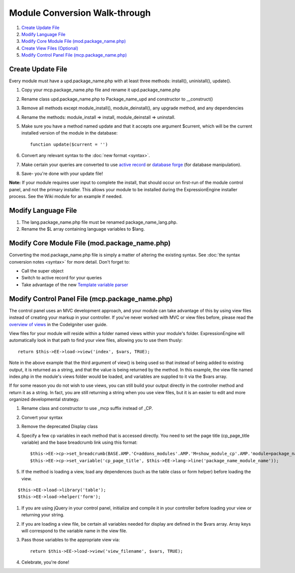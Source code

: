 Module Conversion Walk-through
==============================

#. `Create Update File <#update_file>`_
#. `Modify Language File <#lang_file>`_
#. `Modify Core Module File (mod.package\_name.php) <#module_file>`_
#. `Create View Files (Optional) <#views>`_
#. `Modify Control Panel File (mcp.package\_name.php) <#mcp_file>`_

Create Update File
------------------

Every module must have a upd.package\_name.php with at least three
methods: install(), uninistall(), update().

#. Copy your mcp.package\_name.php file and rename it
   upd.package\_name.php
#. Rename class upd.package\_name.php to Package\_name\_upd and
   constructor to \_\_construct()
#. Remove all methods except module\_install(), module\_deinstall(), any
   upgrade method, and any dependencies
#. Rename the methods: module\_install => install, module\_deinstall =>
   uninstall.
#. Make sure you have a method named update and that it accepts one
   argument $current, which will be the current installed version of the
   module in the database::

	function update($current = '')

#. Convert any relevant syntax to the :doc:`new format <syntax>`.
#. Make certain your queries are converted to use `active
   record <http://codeigniter.com/user_guide/database/active_record.html>`_
   or `database
   forge <http://codeigniter.com/user_guide/database/forge.html>`_ (for
   database manipulation).
#. Save- you're done with your update file!

**Note:** If your module requires user input to complete the install,
that should occur on first-run of the module control panel, and not the
primary installer. This allows your module to be installed during the
ExpressionEngine installer process. See the Wiki module for an example
if needed.

Modify Language File
--------------------

#. The lang.package\_name.php file must be renamed
   package\_name\_lang.php.
#. Rename the $L array containing language variables to $lang.

Modify Core Module File (mod.package\_name.php)
-----------------------------------------------

Converting the mod.package\_name.php file is simply a matter of altering
the existing syntax. See :doc:`the syntax conversion notes <syntax>`
for more detail. Don't forget to:

-  Call the super object
-  Switch to active record for your queries
-  Take advantage of the new `Template variable
   parser <../usage/template.html>`_

Modify Control Panel File (mcp.package\_name.php)
-------------------------------------------------

The control panel uses an MVC development approach, and your module can
take advantage of this by using view files instead of creating your
markup in your controller. If you've never worked with MVC or view files
before, please read the `overview of
views <http://codeigniter.com/user_guide/general/views.html>`_ in the
CodeIgniter user guide.

View files for your module will reside within a folder named views
within your module's folder. ExpressionEngine will automatically look in
that path to find your view files, allowing you to use them thusly::

	return $this->EE->load->view('index', $vars, TRUE);

Note in the above example that the third argument of view() is being
used so that instead of being added to existing output, it is returned
as a string, and that the value is being returned by the method. In this
example, the view file named index.php in the module's views folder
would be loaded, and variables are supplied to it via the $vars array.

If for some reason you do not wish to use views, you can still build
your output directly in the controller method and return it as a string.
In fact, you are still returning a string when you use view files, but
it is an easier to edit and more organized developmental strategy.

#. Rename class and constructor to use \_mcp suffix instead of \_CP.
#. Convert your syntax
#. Remove the deprecated Display class
#. Specify a few cp variables in each method that is accessed directly.
   You need to set the page title (cp\_page\_title variable) and the
   base breadcrumb link using this format::

	$this->EE->cp->set_breadcrumb(BASE.AMP.'C=addons_modules'.AMP.'M=show_module_cp'.AMP.'module=package_name', $this->EE->lang->line('package_name_module_name'));
	$this->EE->cp->set_variable('cp_page_title', $this->EE->lang->line('package_name_module_name'));

#. If the method is loading a view, load any dependences (such as the
   table class or form helper) before loading the view.

::

	$this->EE->load->library('table');
	$this->EE->load->helper('form');

#. If you are using jQuery in your control panel, initialize and compile
   it in your controller before loading your view or returning your
   string.
#. If you are loading a view file, be certain all variables needed for
   display are defined in the $vars array. Array keys will correspond to
   the variable name in the view file.
#. Pass those variables to the appropriate view via::

	return $this->EE->load->view('view_filename', $vars, TRUE);

#. Celebrate, you're done!

